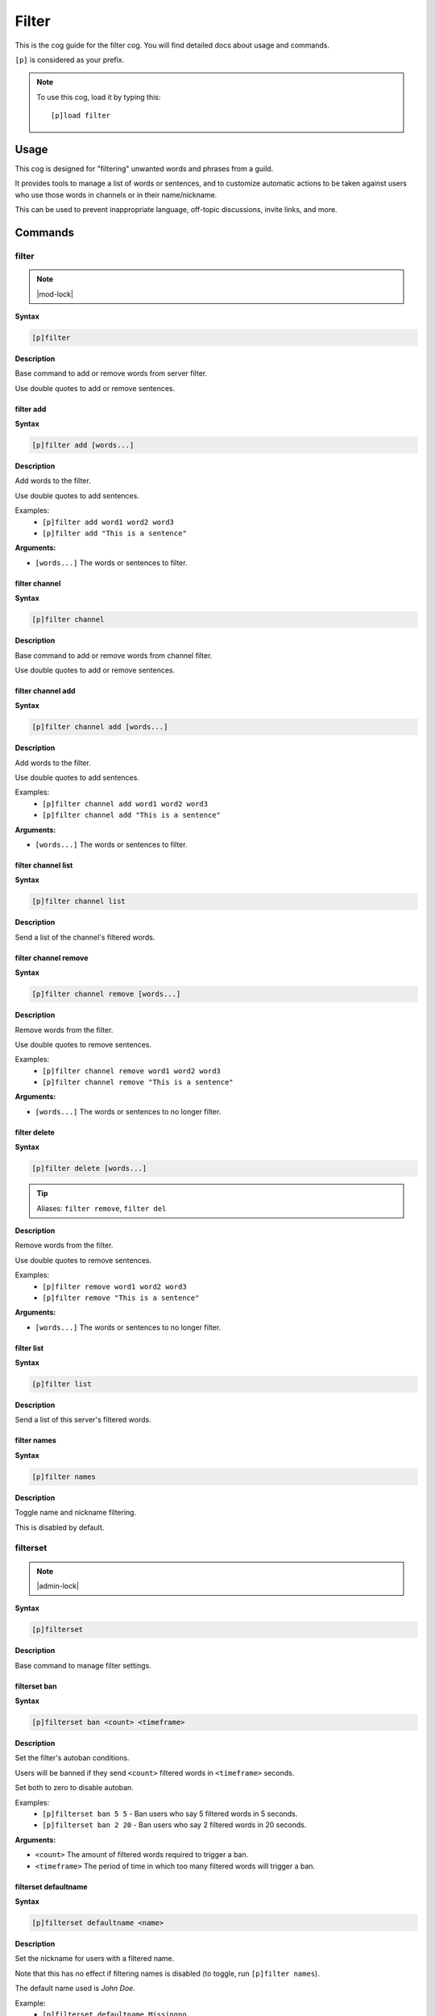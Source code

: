 .. _filter:

======
Filter
======

This is the cog guide for the filter cog. You will
find detailed docs about usage and commands.

``[p]`` is considered as your prefix.

.. note:: To use this cog, load it by typing this::

        [p]load filter

.. _filter-usage:

-----
Usage
-----

This cog is designed for "filtering" unwanted words and phrases from a guild.

It provides tools to manage a list of words or sentences, and to customize automatic actions to be taken against users who use those words in channels or in their name/nickname.

This can be used to prevent inappropriate language, off-topic discussions, invite links, and more.


.. _filter-commands:

--------
Commands
--------

.. _filter-command-filter:

^^^^^^
filter
^^^^^^

.. note:: |mod-lock|

**Syntax**

.. code-block:: none

    [p]filter 

**Description**

Base command to add or remove words from server filter.

Use double quotes to add or remove sentences.

.. _filter-command-filter-add:

""""""""""
filter add
""""""""""

**Syntax**

.. code-block:: none

    [p]filter add [words...]

**Description**

Add words to the filter.

Use double quotes to add sentences.

Examples:
    - ``[p]filter add word1 word2 word3``
    - ``[p]filter add "This is a sentence"``

**Arguments:**

- ``[words...]`` The words or sentences to filter.

.. _filter-command-filter-channel:

""""""""""""""
filter channel
""""""""""""""

**Syntax**

.. code-block:: none

    [p]filter channel 

**Description**

Base command to add or remove words from channel filter.

Use double quotes to add or remove sentences.

.. _filter-command-filter-channel-add:

""""""""""""""""""
filter channel add
""""""""""""""""""

**Syntax**

.. code-block:: none

    [p]filter channel add [words...]

**Description**

Add words to the filter.

Use double quotes to add sentences.

Examples:
    - ``[p]filter channel add word1 word2 word3``
    - ``[p]filter channel add "This is a sentence"``

**Arguments:**

- ``[words...]`` The words or sentences to filter.

.. _filter-command-filter-channel-list:

"""""""""""""""""""
filter channel list
"""""""""""""""""""

**Syntax**

.. code-block:: none

    [p]filter channel list 

**Description**

Send a list of the channel's filtered words.

.. _filter-command-filter-channel-remove:

"""""""""""""""""""""
filter channel remove
"""""""""""""""""""""

**Syntax**

.. code-block:: none

    [p]filter channel remove [words...]

**Description**

Remove words from the filter.

Use double quotes to remove sentences.

Examples:
    - ``[p]filter channel remove word1 word2 word3``
    - ``[p]filter channel remove "This is a sentence"``

**Arguments:**

- ``[words...]`` The words or sentences to no longer filter.

.. _filter-command-filter-delete:

"""""""""""""
filter delete
"""""""""""""

**Syntax**

.. code-block:: none

    [p]filter delete [words...]

.. tip:: Aliases: ``filter remove``, ``filter del``

**Description**

Remove words from the filter.

Use double quotes to remove sentences.

Examples:
    - ``[p]filter remove word1 word2 word3``
    - ``[p]filter remove "This is a sentence"``

**Arguments:**

- ``[words...]`` The words or sentences to no longer filter.

.. _filter-command-filter-list:

"""""""""""
filter list
"""""""""""

**Syntax**

.. code-block:: none

    [p]filter list 

**Description**

Send a list of this server's filtered words.

.. _filter-command-filter-names:

""""""""""""
filter names
""""""""""""

**Syntax**

.. code-block:: none

    [p]filter names 

**Description**

Toggle name and nickname filtering.

This is disabled by default.

.. _filter-command-filterset:

^^^^^^^^^
filterset
^^^^^^^^^

.. note:: |admin-lock|

**Syntax**

.. code-block:: none

    [p]filterset 

**Description**

Base command to manage filter settings.

.. _filter-command-filterset-ban:

"""""""""""""
filterset ban
"""""""""""""

**Syntax**

.. code-block:: none

    [p]filterset ban <count> <timeframe>

**Description**

Set the filter's autoban conditions.

Users will be banned if they send ``<count>`` filtered words in
``<timeframe>`` seconds.

Set both to zero to disable autoban.

Examples:
    - ``[p]filterset ban 5 5`` - Ban users who say 5 filtered words in 5 seconds.
    - ``[p]filterset ban 2 20`` - Ban users who say 2 filtered words in 20 seconds.

**Arguments:**

- ``<count>`` The amount of filtered words required to trigger a ban.
- ``<timeframe>`` The period of time in which too many filtered words will trigger a ban.

.. _filter-command-filterset-defaultname:

"""""""""""""""""""""
filterset defaultname
"""""""""""""""""""""

**Syntax**

.. code-block:: none

    [p]filterset defaultname <name>

**Description**

Set the nickname for users with a filtered name.

Note that this has no effect if filtering names is disabled
(to toggle, run ``[p]filter names``).

The default name used is *John Doe*.

Example:
    - ``[p]filterset defaultname Missingno``

**Arguments:**

- ``<name>`` The new nickname to assign.
